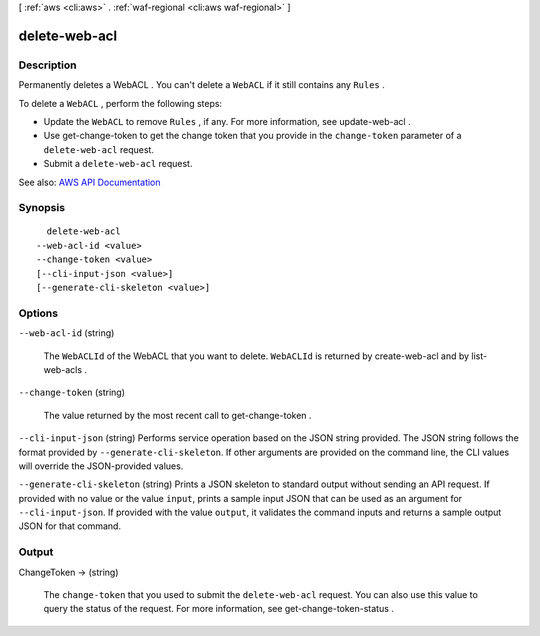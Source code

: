 [ :ref:`aws <cli:aws>` . :ref:`waf-regional <cli:aws waf-regional>` ]

.. _cli:aws waf-regional delete-web-acl:


**************
delete-web-acl
**************



===========
Description
===========



Permanently deletes a  WebACL . You can't delete a ``WebACL`` if it still contains any ``Rules`` .

 

To delete a ``WebACL`` , perform the following steps:

 

 
* Update the ``WebACL`` to remove ``Rules`` , if any. For more information, see  update-web-acl . 
 
* Use  get-change-token to get the change token that you provide in the ``change-token`` parameter of a ``delete-web-acl`` request. 
 
* Submit a ``delete-web-acl`` request. 
 



See also: `AWS API Documentation <https://docs.aws.amazon.com/goto/WebAPI/waf-regional-2016-11-28/DeleteWebACL>`_


========
Synopsis
========

::

    delete-web-acl
  --web-acl-id <value>
  --change-token <value>
  [--cli-input-json <value>]
  [--generate-cli-skeleton <value>]




=======
Options
=======

``--web-acl-id`` (string)


  The ``WebACLId`` of the  WebACL that you want to delete. ``WebACLId`` is returned by  create-web-acl and by  list-web-acls .

  

``--change-token`` (string)


  The value returned by the most recent call to  get-change-token .

  

``--cli-input-json`` (string)
Performs service operation based on the JSON string provided. The JSON string follows the format provided by ``--generate-cli-skeleton``. If other arguments are provided on the command line, the CLI values will override the JSON-provided values.

``--generate-cli-skeleton`` (string)
Prints a JSON skeleton to standard output without sending an API request. If provided with no value or the value ``input``, prints a sample input JSON that can be used as an argument for ``--cli-input-json``. If provided with the value ``output``, it validates the command inputs and returns a sample output JSON for that command.



======
Output
======

ChangeToken -> (string)

  

  The ``change-token`` that you used to submit the ``delete-web-acl`` request. You can also use this value to query the status of the request. For more information, see  get-change-token-status .

  

  

